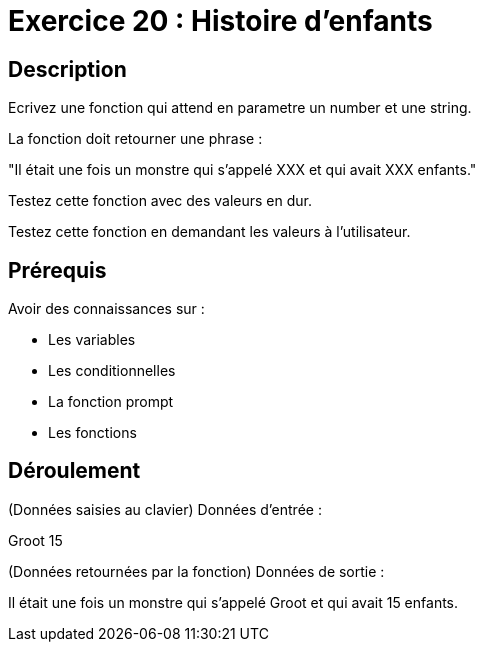 = Exercice 20 : Histoire d'enfants

== Description

Ecrivez une fonction qui attend en parametre un number et une string.

La fonction doit retourner une phrase :

"Il était une fois un monstre qui s'appelé XXX et qui avait XXX enfants."

Testez cette fonction avec des valeurs en dur.

Testez cette fonction en demandant les valeurs à l'utilisateur.

== Prérequis

Avoir des connaissances sur :

* Les variables
* Les conditionnelles
* La fonction prompt
* Les fonctions

== Déroulement

(Données saisies au clavier)
Données d'entrée :

Groot 15 

(Données retournées par la fonction)
Données de sortie :

Il était une fois un monstre qui s'appelé Groot et qui avait 15 enfants.

